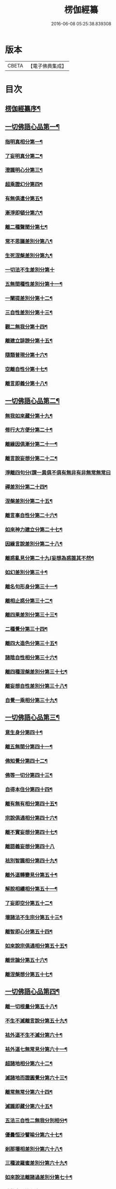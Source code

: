 #+TITLE: 楞伽經纂 
#+DATE: 2016-06-08 05:25:38.839308

* 版本
 |     CBETA|【電子佛典集成】|

* 目次
** [[file:KR6i0342_001.txt::001-0081a1][楞伽經纂序¶]]
** [[file:KR6i0342_001.txt::001-0082b13][一切佛語心品第一¶]]
*** [[file:KR6i0342_001.txt::001-0086c19][指明真相分第一¶]]
*** [[file:KR6i0342_001.txt::001-0088a2][了妄明真分第二¶]]
*** [[file:KR6i0342_001.txt::001-0089b11][澄識明心分第三¶]]
*** [[file:KR6i0342_001.txt::001-0091b9][超乘證幻分第四¶]]
*** [[file:KR6i0342_001.txt::001-0091c12][有無俱遣分第五¶]]
*** [[file:KR6i0342_001.txt::001-0093a16][漸淨即頓分第六¶]]
*** [[file:KR6i0342_001.txt::001-0094a18][離二種聲聞分第七¶]]
*** [[file:KR6i0342_001.txt::001-0094c8][常不思議差別分第八¶]]
*** [[file:KR6i0342_001.txt::001-0095b9][生死涅槃差別分第九¶]]
*** [[file:KR6i0342_001.txt::001-0095b20][一切法不生差別分第十]]
*** [[file:KR6i0342_001.txt::001-0095c18][五無間種性差別分第十一¶]]
*** [[file:KR6i0342_001.txt::001-0096c15][一闡提差別分第十二¶]]
*** [[file:KR6i0342_001.txt::001-0097a20][三自性差別分第十三¶]]
*** [[file:KR6i0342_001.txt::001-0097c6][觀二無我分第十四¶]]
*** [[file:KR6i0342_001.txt::001-0098b14][離建立誹謗分第十五¶]]
*** [[file:KR6i0342_001.txt::001-0099a14][隨類普現分第十六¶]]
*** [[file:KR6i0342_001.txt::001-0099b17][空離自性分第十七¶]]
*** [[file:KR6i0342_001.txt::001-0100c10][離言即義分第十八¶]]
** [[file:KR6i0342_002.txt::002-0102a2][一切佛語心品第二¶]]
*** [[file:KR6i0342_002.txt::002-0102a3][無我如來藏分第十九¶]]
*** [[file:KR6i0342_002.txt::002-0102c6][修行大方便分第二十¶]]
*** [[file:KR6i0342_002.txt::002-0103b17][離緣因俱漸分第二十一¶]]
*** [[file:KR6i0342_002.txt::002-0104b7][離言說妄想分第二十二¶]]
*** [[file:KR6i0342_002.txt::002-0105a20][淨離四句分(謂一異俱不俱有無非有非無常無常曰]]
*** [[file:KR6i0342_002.txt::002-0107b16][禪差別分第二十四¶]]
*** [[file:KR6i0342_002.txt::002-0108a8][涅槃差別分第二十五¶]]
*** [[file:KR6i0342_002.txt::002-0108b10][離言事自性分第二十六¶]]
*** [[file:KR6i0342_002.txt::002-0108b17][如來神力建立分第二十七¶]]
*** [[file:KR6i0342_002.txt::002-0109b6][因緣言說差別分第二十八¶]]
*** [[file:KR6i0342_002.txt::002-0110a9][離惑亂見分第二十九(妄想為惑誰其不然¶]]
*** [[file:KR6i0342_002.txt::002-0111b17][如幻差別分第三十¶]]
*** [[file:KR6i0342_002.txt::002-0112b11][離名句形身分第三十一¶]]
*** [[file:KR6i0342_002.txt::002-0112c11][離相止惑分第三十二¶]]
*** [[file:KR6i0342_002.txt::002-0113b18][離四果差別分第三十三¶]]
*** [[file:KR6i0342_002.txt::002-0115a11][二種覺分第三十四¶]]
*** [[file:KR6i0342_002.txt::002-0115b19][離四大造色分第三十五¶]]
*** [[file:KR6i0342_002.txt::002-0116a7][諸陰自性相分第三十六¶]]
*** [[file:KR6i0342_002.txt::002-0116b13][離四種涅槃差別分第三十七¶]]
*** [[file:KR6i0342_002.txt::002-0117a8][離妄想自性差別分第三十八¶]]
*** [[file:KR6i0342_002.txt::002-0118c2][自覺一乘相分第三十九¶]]
** [[file:KR6i0342_003.txt::003-0120a2][一切佛語心品第三¶]]
*** [[file:KR6i0342_003.txt::003-0120a3][意生身分第四十¶]]
*** [[file:KR6i0342_003.txt::003-0120c3][離五無間分第四十一¶]]
*** [[file:KR6i0342_003.txt::003-0121b8][佛知覺分第四十二¶]]
*** [[file:KR6i0342_003.txt::003-0121b20][佛等一切分第四十三¶]]
*** [[file:KR6i0342_003.txt::003-0122a10][自得本住分第四十四¶]]
*** [[file:KR6i0342_003.txt::003-0122c2][離有無有相分第四十五¶]]
*** [[file:KR6i0342_003.txt::003-0123b16][宗說俱通相分第四十六¶]]
*** [[file:KR6i0342_003.txt::003-0124a8][離不實妄想分第四十七¶]]
*** [[file:KR6i0342_003.txt::003-0125a20][離語義妄想分第四十八]]
*** [[file:KR6i0342_003.txt::003-0125c17][袪別智識相分第四十九¶]]
*** [[file:KR6i0342_003.txt::003-0126b18][離外道轉變見分第五十¶]]
*** [[file:KR6i0342_003.txt::003-0127a2][解脫相續相分第五十一¶]]
*** [[file:KR6i0342_003.txt::003-0127c19][了妄即空分第五十二¶]]
*** [[file:KR6i0342_003.txt::003-0129a3][壞諸法不生宗分第五十三¶]]
*** [[file:KR6i0342_003.txt::003-0129c19][離智即心分第五十四¶]]
*** [[file:KR6i0342_003.txt::003-0130c5][如來說宗俱通相分第五十五¶]]
*** [[file:KR6i0342_003.txt::003-0131a10][離世論分第五十六¶]]
*** [[file:KR6i0342_003.txt::003-0133b10][離涅槃想分第五十七¶]]
** [[file:KR6i0342_004.txt::004-0135a2][一切佛語心品第四¶]]
*** [[file:KR6i0342_004.txt::004-0135a3][離一切根量分第五十八¶]]
*** [[file:KR6i0342_004.txt::004-0136a18][不生不滅離言說分第五十九¶]]
*** [[file:KR6i0342_004.txt::004-0137c20][袪外道不生不滅分第六十¶]]
*** [[file:KR6i0342_004.txt::004-0140a11][袪外道七無常見分第六十一¶]]
*** [[file:KR6i0342_004.txt::004-0141c17][超諸地相分第六十二¶]]
*** [[file:KR6i0342_004.txt::004-0142c19][滅諸地而證圓覺分第六十三¶]]
*** [[file:KR6i0342_004.txt::004-0143c13][離常無常分第六十四¶]]
*** [[file:KR6i0342_004.txt::004-0144c10][滅識即藏分第六十五¶]]
*** [[file:KR6i0342_004.txt::004-0146a4][五法三自性二無我分別相分¶]]
*** [[file:KR6i0342_004.txt::004-0147b17][優曇恒沙譬喻分第六十七¶]]
*** [[file:KR6i0342_004.txt::004-0148c18][剎那壞相差別分第六十八¶]]
*** [[file:KR6i0342_004.txt::004-0149c5][三種波羅蜜差別分第六十九¶]]
*** [[file:KR6i0342_004.txt::004-0150b20][如來說法離諸過差別分第七十¶]]
*** [[file:KR6i0342_004.txt::004-0151c8][戒飲食分第七十一¶]]
*** [[file:KR6i0342_004.txt::004-0153b12][楞伽後序¶]]
*** [[file:KR6i0342_004.txt::004-0154b2][楊居士楞伽經纂後序¶]]

* 卷
[[file:KR6i0342_001.txt][楞伽經纂 1]]
[[file:KR6i0342_002.txt][楞伽經纂 2]]
[[file:KR6i0342_003.txt][楞伽經纂 3]]
[[file:KR6i0342_004.txt][楞伽經纂 4]]

